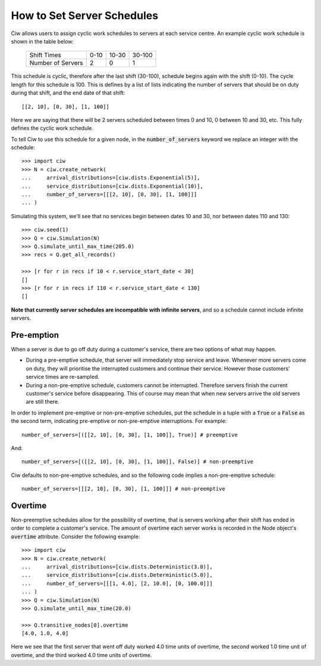 .. _server-schedule:

===========================
How to Set Server Schedules
===========================

Ciw allows users to assign cyclic work schedules to servers at each service centre.
An example cyclic work schedule is shown in the table below:

    +-------------------+---------+--------+--------+
    |    Shift Times    |    0-10 |  10-30 | 30-100 |
    +-------------------+---------+--------+--------+
    | Number of Servers |       2 |      0 |      1 |
    +-------------------+---------+--------+--------+

This schedule is cyclic, therefore after the last shift (30-100), schedule begins again with the shift (0-10).
The cycle length for this schedule is 100.
This is defines by a list of lists indicating the number of servers that should be on duty during that shift, and the end date of that shift::

    [[2, 10], [0, 30], [1, 100]]

Here we are saying that there will be 2 servers scheduled between times 0 and 10, 0 between 10 and 30, etc.
This fully defines the cyclic work schedule.

To tell Ciw to use this schedule for a given node, in the :code:`number_of_servers` keyword we replace an integer with the schedule::

    >>> import ciw
    >>> N = ciw.create_network(
    ...     arrival_distributions=[ciw.dists.Exponential(5)],
    ...     service_distributions=[ciw.dists.Exponential(10)],
    ...     number_of_servers=[[[2, 10], [0, 30], [1, 100]]]
    ... )

Simulating this system, we'll see that no services begin between dates 10 and 30, nor between dates 110 and 130::

    >>> ciw.seed(1)
    >>> Q = ciw.Simulation(N)
    >>> Q.simulate_until_max_time(205.0)
    >>> recs = Q.get_all_records()
    
    >>> [r for r in recs if 10 < r.service_start_date < 30]
    []
    >>> [r for r in recs if 110 < r.service_start_date < 130]
    []

**Note that currently server schedules are incompatible with infinite servers**, and so a schedule cannot include infinite servers.



Pre-emption
-----------

When a server is due to go off duty during a customer's service, there are two options of what may happen.

+ During a pre-emptive schedule, that server will immediately stop service and leave. Whenever more servers come on duty, they will prioritise the interrupted customers and continue their service. However those customers' service times are re-sampled.

+ During a non-pre-emptive schedule, customers cannot be interrupted. Therefore servers finish the current customer's service before disappearing. This of course may mean that when new servers arrive the old servers are still there.

In order to implement pre-emptive or non-pre-emptive schedules, put the schedule in a tuple with a :code:`True` or a :code:`False` as the second term, indicating pre-emptive or non-pre-emptive interruptions. For example::

    number_of_servers=[([[2, 10], [0, 30], [1, 100]], True)] # preemptive

And::

    number_of_servers=[([[2, 10], [0, 30], [1, 100]], False)] # non-preemptive

Ciw defaults to non-pre-emptive schedules, and so the following code implies a non-pre-emptive schedule::

    number_of_servers=[[[2, 10], [0, 30], [1, 100]]] # non-preemptive



Overtime
--------

Non-preemptive schedules allow for the possibility of overtime, that is servers working after their shift has ended in order to complete a customer's service.
The amount of overtime each server works is recorded in the Node object's :code:`overtime` attribute.
Consider the following example::

    >>> import ciw
    >>> N = ciw.create_network(
    ...     arrival_distributions=[ciw.dists.Deterministic(3.0)],
    ...     service_distributions=[ciw.dists.Deterministic(5.0)],
    ...     number_of_servers=[[[1, 4.0], [2, 10.0], [0, 100.0]]]
    ... )
    >>> Q = ciw.Simulation(N)
    >>> Q.simulate_until_max_time(20.0)

    >>> Q.transitive_nodes[0].overtime
    [4.0, 1.0, 4.0]

Here we see that the first server that went off duty worked 4.0 time units of overtime, the second worked 1.0 time unit of overtime, and the third worked 4.0 time units of overtime.
